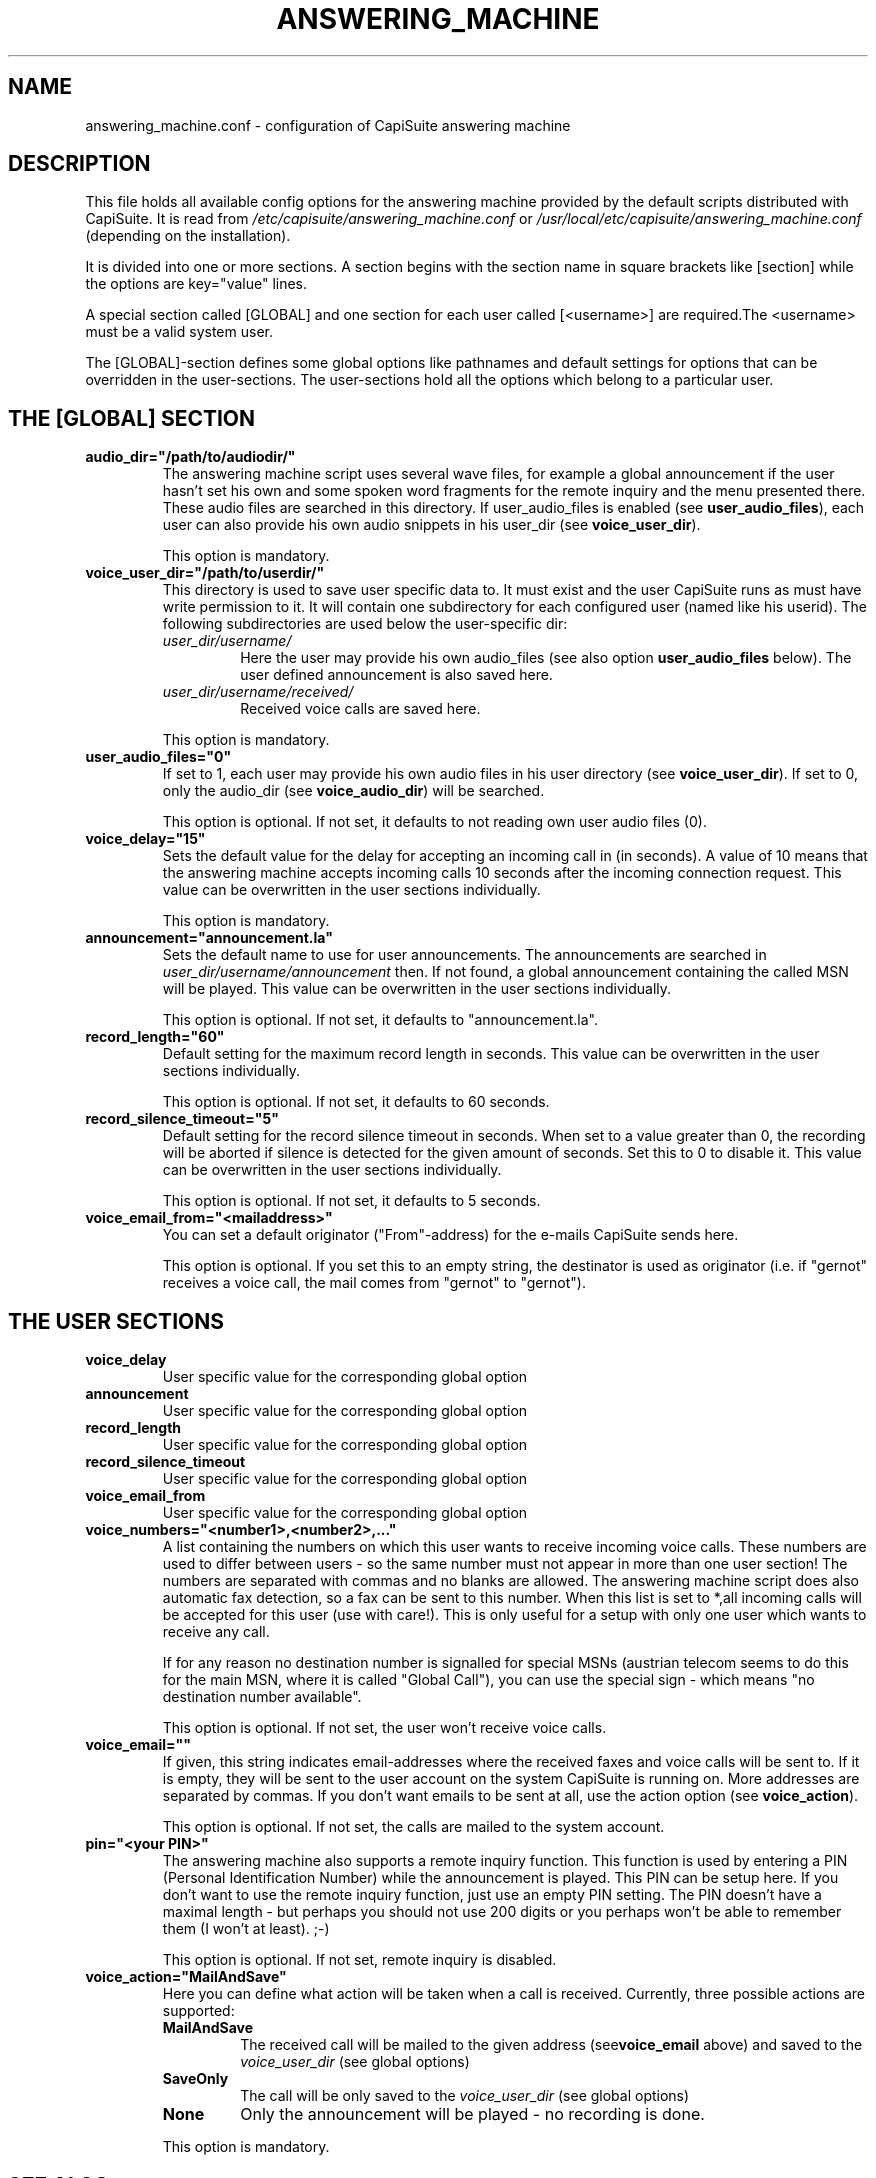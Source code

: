 .\"Generated by db2man.xsl. Don't modify this, modify the source.
.de Sh \" Subsection
.br
.if t .Sp
.ne 5
.PP
\fB\\$1\fR
.PP
..
.de Sp \" Vertical space (when we can't use .PP)
.if t .sp .5v
.if n .sp
..
.de Ip \" List item
.br
.ie \\n(.$>=3 .ne \\$3
.el .ne 3
.IP "\\$1" \\$2
..
.TH "ANSWERING_MACHINE" 5 "" "" ""
.SH NAME
answering_machine.conf \- configuration of CapiSuite answering machine
.SH "DESCRIPTION"

.PP
This file holds all available config options for the answering machine provided by the default scripts distributed with CapiSuite\&. It is read from \fI/etc/capisuite/answering_machine\&.conf\fR or \fI/usr/local/etc/capisuite/answering_machine\&.conf\fR (depending on the installation)\&.

.PP
It is divided into one or more sections\&. A section begins with the section name in square brackets like [section] while the options are key="value" lines\&.

.PP
A special section called [GLOBAL] and one section for each user called [<username>] are required\&.The <username> must be a valid system user\&.

.PP
The [GLOBAL]\-section defines some global options like pathnames and default settings for options that can be overridden in the user\-sections\&. The user\-sections hold all the options which belong to a particular user\&.

.SH "THE [GLOBAL] SECTION"

.TP
\fBaudio_dir="/path/to/audiodir/"\fR
The answering machine script uses several wave files, for example a global announcement if the user hasn't set his own and some spoken word fragments for the remote inquiry and the menu presented there\&. These audio files are searched in this directory\&. If user_audio_files is enabled (see \fBuser_audio_files\fR), each user can also provide his own audio snippets in his user_dir (see \fBvoice_user_dir\fR)\&.

This option is mandatory\&.

.TP
\fBvoice_user_dir="/path/to/userdir/"\fR
This directory is used to save user specific data to\&. It must exist and the user CapiSuite runs as must have write permission to it\&. It will contain one subdirectory for each configured user (named like his userid)\&. The following subdirectories are used below the user\-specific dir:


.RS

.TP
\fIuser_dir/username/\fR
Here the user may provide his own audio_files (see also option \fBuser_audio_files\fR below)\&. The user defined announcement is also saved here\&.

.TP
\fIuser_dir/username/received/\fR
Received voice calls are saved here\&.

.RE
.IP
This option is mandatory\&.

.TP
\fBuser_audio_files="0"\fR
If set to 1, each user may provide his own audio files in his user directory (see \fBvoice_user_dir\fR)\&. If set to 0, only the audio_dir (see \fBvoice_audio_dir\fR) will be searched\&.

This option is optional\&. If not set, it defaults to not reading own user audio files (0)\&.

.TP
\fBvoice_delay="15"\fR
Sets the default value for the delay for accepting an incoming call in (in seconds)\&. A value of 10 means that the answering machine accepts incoming calls 10 seconds after the incoming connection request\&. This value can be overwritten in the user sections individually\&.

This option is mandatory\&.

.TP
\fBannouncement="announcement\&.la"\fR
Sets the default name to use for user announcements\&. The announcements are searched in \fIuser_dir/username/announcement\fR then\&. If not found, a global announcement containing the called MSN will be played\&. This value can be overwritten in the user sections individually\&.

This option is optional\&. If not set, it defaults to "announcement\&.la"\&.

.TP
\fBrecord_length="60"\fR
Default setting for the maximum record length in seconds\&. This value can be overwritten in the user sections individually\&.

This option is optional\&. If not set, it defaults to 60 seconds\&.

.TP
\fBrecord_silence_timeout="5"\fR
Default setting for the record silence timeout in seconds\&. When set to a value greater than 0, the recording will be aborted if silence is detected for the given amount of seconds\&. Set this to 0 to disable it\&. This value can be overwritten in the user sections individually\&.

This option is optional\&. If not set, it defaults to 5 seconds\&.

.TP
\fBvoice_email_from="<mailaddress>"\fR
You can set a default originator ("From"\-address) for the e\-mails CapiSuite sends here\&.

This option is optional\&. If you set this to an empty string, the destinator is used as originator (i\&.e\&. if "gernot" receives a voice call, the mail comes from "gernot" to "gernot")\&.

.SH "THE USER SECTIONS"

.TP
\fBvoice_delay\fR
User specific value for the corresponding global option

.TP
\fBannouncement\fR
User specific value for the corresponding global option

.TP
\fBrecord_length\fR
User specific value for the corresponding global option

.TP
\fBrecord_silence_timeout\fR
User specific value for the corresponding global option

.TP
\fBvoice_email_from\fR
User specific value for the corresponding global option

.TP
\fBvoice_numbers="<number1>,<number2>,\&.\&.\&."\fR
A list containing the numbers on which this user wants to receive incoming voice calls\&. These numbers are used to differ between users \- so the same number must not appear in more than one user section! The numbers are separated with commas and no blanks are allowed\&. The answering machine script does also automatic fax detection, so a fax can be sent to this number\&. When this list is set to *,all incoming calls will be accepted for this user (use with care!)\&. This is only useful for a setup with only one user which wants to receive any call\&.

If for any reason no destination number is signalled for special MSNs (austrian telecom seems to do this for the main MSN, where it is called "Global Call"), you can use the special sign \- which means "no destination number available"\&.

This option is optional\&. If not set, the user won't receive voice calls\&.

.TP
\fBvoice_email=""\fR
If given, this string indicates email\-addresses where the received faxes and voice calls will be sent to\&. If it is empty, they will be sent to the user account on the system CapiSuite is running on\&. More addresses are separated by commas\&. If you don't want emails to be sent at all, use the action option (see \fBvoice_action\fR)\&.

This option is optional\&. If not set, the calls are mailed to the system account\&.

.TP
\fBpin="<your PIN>"\fR
The answering machine also supports a remote inquiry function\&. This function is used by entering a PIN (Personal Identification Number) while the announcement is played\&. This PIN can be setup here\&. If you don't want to use the remote inquiry function, just use an empty PIN setting\&. The PIN doesn't have a maximal length \- but perhaps you should not use 200 digits or you perhaps won't be able to remember them (I won't at least)\&. ;\-)

This option is optional\&. If not set, remote inquiry is disabled\&.

.TP
\fBvoice_action="MailAndSave"\fR
Here you can define what action will be taken when a call is received\&. Currently, three possible actions are supported:

.RS

.TP
\fBMailAndSave\fR
The received call will be mailed to the given address (see\fBvoice_email\fR above) and saved to the \fIvoice_user_dir\fR (see global options)

.TP
\fBSaveOnly\fR
The call will be only saved to the \fIvoice_user_dir\fR (see global options)

.TP
\fBNone\fR
Only the announcement will be played \- no recording is done\&.

.RE
.IP
 

This option is mandatory\&.

.SH "SEE ALSO"

.PP

\fBcapisuite\fR(8), \fBcapisuite\&.conf\fR(5), \fBfax\&.conf\fR(5), \fBcapisuitefax\fR(1)

.SH AUTHOR
Gernot Hillier <gernot@hillier\&.de>.
